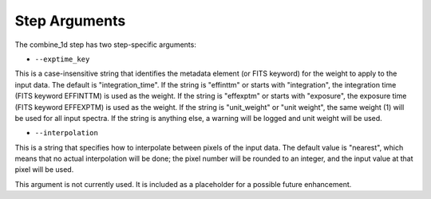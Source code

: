 Step Arguments
==============

The combine_1d step has two step-specific arguments:

*  ``--exptime_key``

This is a case-insensitive string that identifies the metadata element
(or FITS keyword) for the weight to apply to the input data.  The default
is "integration_time".  If the string is "effinttm" or starts with
"integration", the integration time (FITS keyword EFFINTTM) is used
as the weight.  If the string is "effexptm" or starts with "exposure",
the exposure time (FITS keyword EFFEXPTM) is used as the weight.  If
the string is "unit_weight" or "unit weight", the same weight (1) will
be used for all input spectra.  If the string is anything else, a warning
will be logged and unit weight will be used.

*  ``--interpolation``

This is a string that specifies how to interpolate between pixels of the
input data.  The default value is "nearest", which means that no actual
interpolation will be done; the pixel number will be rounded to an
integer, and the input value at that pixel will be used.

This argument is not currently used.  It is included as a placeholder
for a possible future enhancement.
